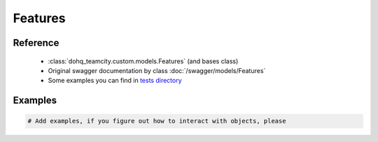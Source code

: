############
Features
############

Reference
========

  + :class:`dohq_teamcity.custom.models.Features` (and bases class)
  + Original swagger documentation by class :doc:`/swagger/models/Features`
  + Some examples you can find in `tests directory <https://github.com/devopshq/teamcity/blob/develop/test>`_

Examples
========
.. code-block:: python::

    # Add examples, if you figure out how to interact with objects, please


